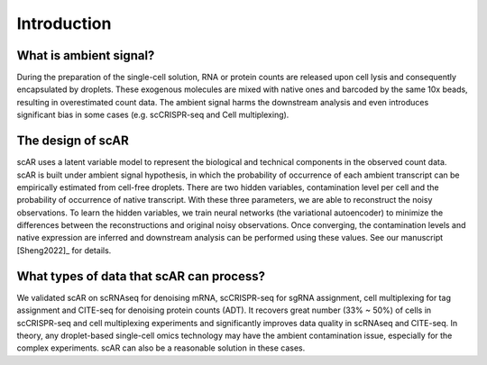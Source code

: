 Introduction
===============

What is ambient signal?
~~~~~~~~~~~~~~~~~~~~~~~~~~~~~~

.. image:: _static/ambient_signal_hypothesis.png
   :width: 500
   :align: center

During the preparation of the single-cell solution, RNA or protein counts are released upon cell lysis and consequently encapsulated by droplets. These exogenous molecules are mixed with native ones and barcoded by the same 10x beads, resulting in overestimated count data. The ambient signal harms the downstream analysis and even introduces significant bias in some cases (e.g. scCRISPR-seq and Cell multiplexing).

The design of scAR
~~~~~~~~~~~~~~~~~~~~~~~~~~~~~~

.. image:: _static/overview_scAR.png
   :width: 600
   :align: center

scAR uses a latent variable model to represent the biological and technical components in the observed count data. scAR is built under ambient signal hypothesis, in which the probability of occurrence of each ambient transcript can be empirically estimated from cell-free droplets. There are two hidden variables, contamination level per cell and the probability of occurrence of native transcript. With these three parameters, we are able to reconstruct the noisy observations. To learn the hidden variables, we train neural networks (the variational autoencoder) to minimize the differences between the reconstructions and original noisy observations. Once converging, the contamination levels and native expression are inferred and downstream analysis can be performed using these values. See our manuscript [Sheng2022]_ for details.

What types of data that scAR can process?
~~~~~~~~~~~~~~~~~~~~~~~~~~~~~~~~~~~~~~~~~~~~~~~~~~~~~~~
We validated scAR on scRNAseq for denoising mRNA, scCRISPR-seq for sgRNA assignment, cell multiplexing for tag assignment and CITE-seq for denoising protein counts (ADT). It recovers great number (33% ~ 50%) of cells in scCRISPR-seq and cell multiplexing experiments and significantly improves data quality in scRNAseq and CITE-seq. In theory, any droplet-based single-cell omics technology may have the ambient contamination issue, especially for the complex experiments. scAR can also be a reasonable solution in these cases.